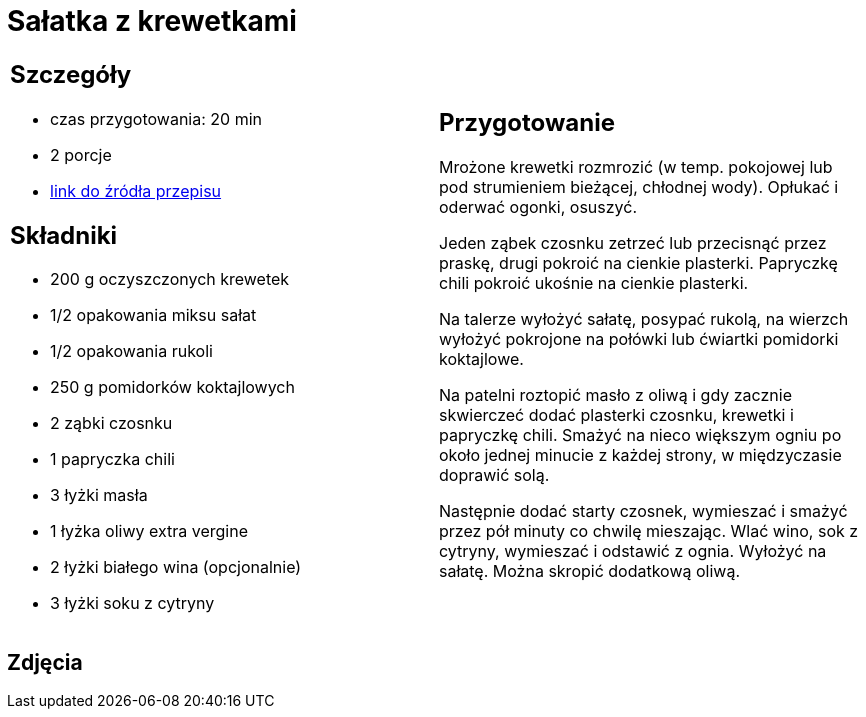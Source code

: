 = Sałatka z krewetkami

[cols=".<a,.<a"]
[frame=none]
[grid=none]
|===
|
== Szczegóły
* czas przygotowania: 20 min
* 2 porcje
* https://www.kwestiasmaku.com/przepis/salatka-z-krewetkami-smazonymi-z-czosnkiem-i-papryczka-chili[link do źródła przepisu]

== Składniki
* 200 g oczyszczonych krewetek
* 1/2 opakowania miksu sałat
* 1/2 opakowania rukoli
* 250 g pomidorków koktajlowych
* 2 ząbki czosnku
* 1 papryczka chili
* 3 łyżki masła
* 1 łyżka oliwy extra vergine
* 2 łyżki białego wina (opcjonalnie)
* 3 łyżki soku z cytryny

|
== Przygotowanie
Mrożone krewetki rozmrozić (w temp. pokojowej lub pod strumieniem bieżącej, chłodnej wody). Opłukać i oderwać ogonki, osuszyć.

Jeden ząbek czosnku zetrzeć lub przecisnąć przez praskę, drugi pokroić na cienkie plasterki. Papryczkę chili pokroić ukośnie na cienkie plasterki.

Na talerze wyłożyć sałatę, posypać rukolą, na wierzch wyłożyć pokrojone na połówki lub ćwiartki pomidorki koktajlowe.

Na patelni roztopić masło z oliwą i gdy zacznie skwierczeć dodać plasterki czosnku, krewetki i papryczkę chili. Smażyć na nieco większym ogniu po około jednej minucie z każdej strony, w międzyczasie doprawić solą.

Następnie dodać starty czosnek, wymieszać i smażyć przez pół minuty co chwilę mieszając. Wlać wino, sok z cytryny, wymieszać i odstawić z ognia. Wyłożyć na sałatę. Można skropić dodatkową oliwą.

|===

[.text-center]
== Zdjęcia
